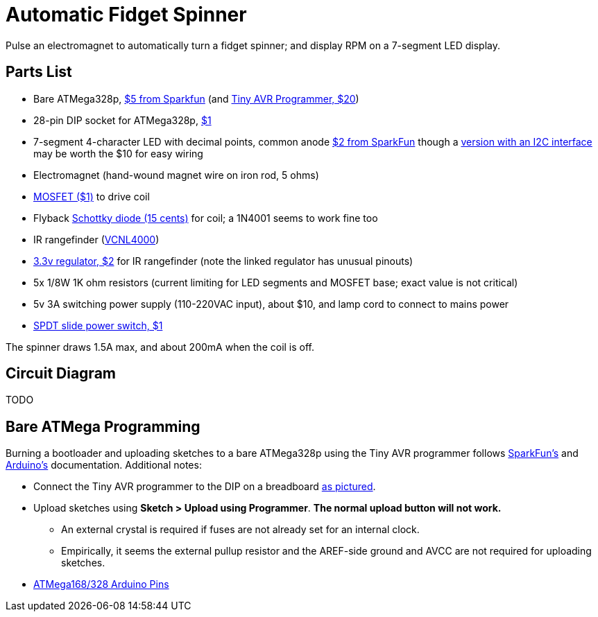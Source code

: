 = Automatic Fidget Spinner

Pulse an electromagnet to automatically turn a fidget spinner; and display RPM on a 7-segment LED display.

== Parts List

* Bare ATMega328p, https://www.sparkfun.com/products/9061[$5 from Sparkfun] (and https://www.sparkfun.com/products/11801[Tiny AVR Programmer, $20])
* 28-pin DIP socket for ATMega328p, https://www.sparkfun.com/products/7942[$1]
* 7-segment 4-character LED with decimal points, common anode https://www.sparkfun.com/products/9483[$2 from SparkFun] though a https://www.adafruit.com/product/879[version with an I2C interface] may be worth the $10 for easy wiring
* Electromagnet (hand-wound magnet wire on iron rod, 5 ohms)
* https://www.sparkfun.com/products/10213[MOSFET ($1)] to drive coil
* Flyback https://www.sparkfun.com/products/10926[Schottky diode (15 cents)] for coil; a 1N4001 seems to work fine too
* IR rangefinder (https://www.sparkfun.com/products/retired/10901[VCNL4000])
* https://www.sparkfun.com/products/526[3.3v regulator, $2] for IR rangefinder (note the linked regulator has unusual pinouts)
* 5x 1/8W 1K ohm resistors (current limiting for LED segments and MOSFET base; exact value is not critical)
* 5v 3A switching power supply (110-220VAC input), about $10, and lamp cord to connect to mains power
* https://www.sparkfun.com/products/9609[SPDT slide power switch, $1]

The spinner draws 1.5A max, and about 200mA when the coil is off.

== Circuit Diagram

TODO

== Bare ATMega Programming

Burning a bootloader and uploading sketches to a bare ATMega328p using the Tiny AVR programmer follows https://learn.sparkfun.com/tutorials/tiny-avr-programmer-hookup-guide/?&_ga=1.116370310.1288902388.1487472843#board-overview[SparkFun's] and https://www.arduino.cc/en/Tutorial/ArduinoToBreadboard[Arduino's] documentation. Additional notes:

* Connect the Tiny AVR programmer to the DIP on a breadboard https://www.flickr.com/photos/markfickett/22190971401[as pictured].
* Upload sketches using *Sketch > Upload using Programmer*. *The normal upload button will not work.*
** An external crystal is required if fuses are not already set for an internal clock.
** Empirically, it seems the external pullup resistor and the AREF-side ground and AVCC are not required for uploading sketches.
* https://www.arduino.cc/en/Hacking/PinMapping168[ATMega168/328 Arduino Pins]
